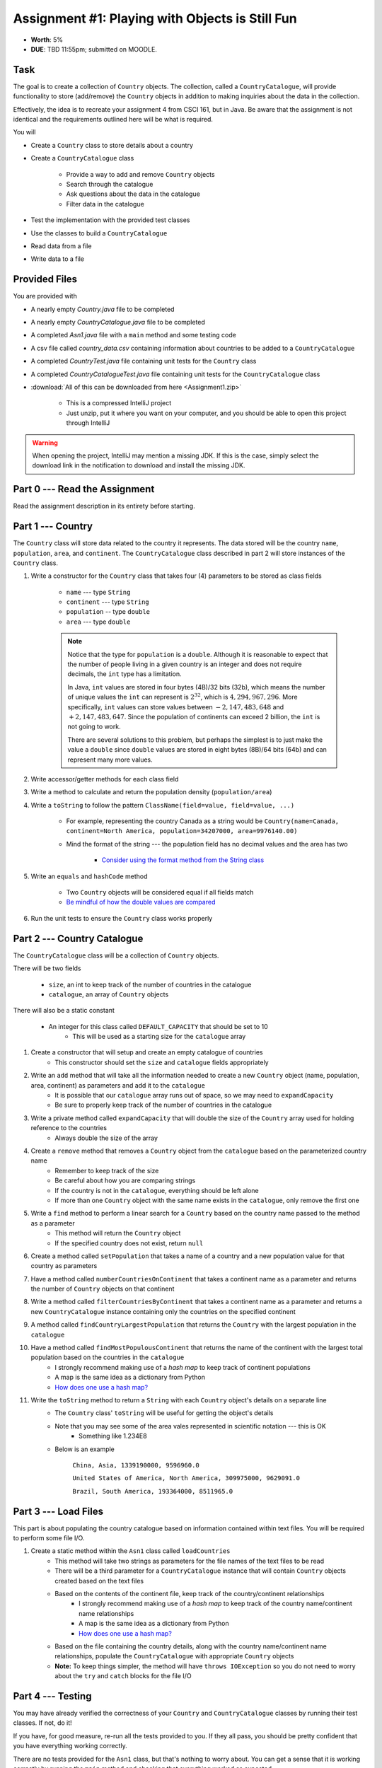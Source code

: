 ************************************************
Assignment #1: Playing with Objects is Still Fun
************************************************

* **Worth**: 5%
* **DUE**: TBD 11:55pm; submitted on MOODLE.



Task
====

The goal is to create a collection of ``Country`` objects. The collection, called a ``CountryCatalogue``, will provide
functionality to store (add/remove) the ``Country`` objects in addition to making inquiries about the data in the
collection.

Effectively, the idea is to recreate your assignment 4 from CSCI 161, but in Java. Be aware that the assignment is not
identical and the requirements outlined here will be what is required.

You will

* Create a ``Country`` class to store details about a country
* Create a ``CountryCatalogue`` class

    * Provide a way to add and remove ``Country`` objects
    * Search through the catalogue
    * Ask questions about the data in the catalogue
    * Filter data in the catalogue


* Test the implementation with the provided test classes
* Use the classes to build a ``CountryCatalogue``
* Read data from a file
* Write data to a file



Provided Files
==============

You are provided with

* A nearly empty *Country.java* file to be completed
* A nearly empty *CountryCatalogue.java* file to be completed
* A completed *Asn1.java* file with a ``main`` method and some testing code
* A csv file called *country_data.csv* containing information about countries to be added to a ``CountryCatalogue``
* A completed *CountryTest.java* file containing unit tests for the ``Country`` class
* A completed *CountryCatalogueTest.java* file containing unit tests for the ``CountryCatalogue`` class


* :download:`All of this can be downloaded from here <Assignment1.zip>`

    * This is a compressed IntelliJ project
    * Just unzip, put it where you want on your computer, and you should be able to open this project through IntelliJ


.. warning::

    When opening the project, IntelliJ may mention a missing JDK. If this is the case, simply select the download link
    in the notification to download and install the missing JDK.



Part 0 --- Read the Assignment
==============================

Read the assignment description in its entirety before starting.



Part 1 --- Country
==================

The ``Country`` class will store data related to the country it represents. The data stored will be the  country
``name``, ``population``, ``area``, and ``continent``. The ``CountryCatalogue`` class described in part 2 will store
instances of the ``Country`` class.


#. Write a constructor for the ``Country`` class that takes four (4) parameters to be stored as class fields

    * ``name`` --- type ``String``
    * ``continent`` --- type ``String``
    * ``population`` -- type ``double``
    * ``area`` --- type ``double``

    .. note::

        Notice that the type for ``population`` is a ``double``. Although it is reasonable to expect that the number of
        people living in a given country is an integer and does not require decimals, the ``int`` type has a limitation.

        In Java, ``int`` values are stored in four bytes (4B)/32 bits (32b), which means the number of unique values the
        ``int`` can represent is :math:`2^{32}`, which is :math:`4,294,967,296`. More specifically, ``int`` values can
        store values between :math:`-2,147,483,648` and :math:`+2,147,483,647`. Since the population of continents can
        exceed 2 billion, the ``int`` is not going to work.

        There are several solutions to this problem, but perhaps the simplest is to just make the value a ``double``
        since ``double`` values are stored in eight bytes (8B)/64 bits (64b) and can represent many more values.


#. Write accessor/getter methods for each class field
#. Write a method to calculate and return the population density (``population/area``)
#. Write a ``toString`` to follow the pattern ``ClassName(field=value, field=value, ...)``

    * For example, representing the country Canada as a string would be ``Country(name=Canada, continent=North America, population=34207000, area=9976140.00)``
    * Mind the format of the string --- the population field has no decimal values and the area has two

        * `Consider using the format method from the String class <https://www.google.com/search?q=java+string+format>`_


#. Write an ``equals`` and ``hashCode`` method

    * Two ``Country`` objects will be considered equal if all fields match
    * `Be mindful of how the double values are compared <https://www.google.com/search?q=java+double+compare>`_


#. Run the unit tests to ensure the ``Country`` class works properly



Part 2 --- Country Catalogue
============================

The ``CountryCatalogue`` class will be a collection of ``Country`` objects.

There will be two fields

    * ``size``, an int to keep track of the number of countries in the catalogue
    * ``catalogue``, an array of ``Country`` objects

There will also be a static constant

    * An integer for this class called ``DEFAULT_CAPACITY`` that should be set to 10
        * This will be used as a starting size for the ``catalogue`` array

#. Create a constructor that will setup and create an empty catalogue of countries
    * This constructor should set the ``size`` and ``catalogue`` fields appropriately

#. Write an ``add`` method that will take all the information needed to create a new ``Country`` object (name, population, area, continent) as parameters and add it to the ``catalogue``
    * It is possible that our ``catalogue`` array runs out of space, so we may need to ``expandCapacity``
    * Be sure to properly keep track of the number of countries in the catalogue

#. Write a private method called ``expandCapacity`` that will double the size of the ``Country`` array used for holding reference to the countries
    * Always double the size of the array

#. Create a ``remove`` method that removes a ``Country`` object from the ``catalogue`` based on the parameterized country name
    * Remember to keep track of the size
    * Be careful about how you are comparing strings
    * If the country is not in the ``catalogue``, everything should be left alone
    * If more than one ``Country`` object with the same name exists in the ``catalogue``, only remove the first one

#. Write a ``find`` method to perform a linear search for a ``Country`` based on the country name passed to the method as a parameter
    * This method will return the ``Country`` object
    * If the specified country does not exist, return ``null``


#. Create a method called ``setPopulation`` that takes a name of a country and a new population value for that country as parameters

#. Have a method called ``numberCountriesOnContinent`` that takes a continent name as a parameter and returns the number of ``Country`` objects on that continent

#. Write a method called ``filterCountriesByContinent`` that takes a continent name as a parameter and returns a new ``CountryCatalogue`` instance containing only the countries on the specified continent

#. A method called ``findCountryLargestPopulation`` that returns the ``Country`` with the largest population in the ``catalogue``

#. Have a method called ``findMostPopulousContinent`` that returns the name of the continent with the largest total population based on the countries in the ``catalogue``
    * I strongly recommend making use of a *hash map* to keep track of continent populations
    * A map is the same idea as a dictionary from Python
    * `How does one use a hash map? <https://www.google.com/search?q=java+hashmap&oq=java+hashmap>`_

#. Write the ``toString`` method to return a ``String`` with each ``Country`` object's details on a separate line
    * The ``Country`` class' ``toString`` will be useful for getting the object's details
    * Note that you may see some of the area vales represented in scientific notation --- this is OK
        * Something like 1.234E8
    * Below is an example

            ``China, Asia, 1339190000, 9596960.0``

            ``United States of America, North America, 309975000, 9629091.0``

            ``Brazil, South America, 193364000, 8511965.0``



Part 3 --- Load Files
=====================

This part is about populating the country catalogue based on information contained within text files. You will be
required to perform some file I/O.

#. Create a static method within the ``Asn1`` class called ``loadCountries``
    * This method will take two strings as parameters for the file names of the text files to be read
    * There will be a third parameter for a ``CountryCatalogue`` instance that will contain ``Country`` objects created based on the text files
    * Based on the contents of the continent file, keep track of the country/continent relationships
        * I strongly recommend making use of a *hash map* to keep track of the country name/continent name relationships
        * A map is the same idea as a dictionary from Python
        * `How does one use a hash map? <https://www.google.com/search?q=java+hashmap&oq=java+hashmap>`_
    * Based on the file containing the country details, along with the country name/continent name relationships, populate the ``CountryCatalogue`` with appropriate ``Country`` objects
    * **Note:** To keep things simpler, the method will have ``throws IOException`` so you do not need to worry about the ``try`` and ``catch`` blocks for the file I/O


Part 4 --- Testing
==================

You may have already verified the correctness of your ``Country`` and ``CountryCatalogue`` classes by running their test
classes. If not, do it!

If you have, for good measure, re-run all the tests provided to you. If they all pass, you should be pretty confident
that you have everything working correctly.

There are no tests provided for the ``Asn1`` class, but that's nothing to worry about. You can get a sense that it is
working correctly by running the ``main`` method and checking that everything worked as expected.



Some Hints
==========

* Work on one function at a time
* Get each function working perfectly before you go on to the next one
* Test each function as you write it

    * This is a really nice thing about programming; you can call your functions and see what result gets returned
    * Mentally test before you even write --- what does this function do? What problem is it solving?


* If you need help, ask

    * Drop by office hours



Some Marking Details
====================

.. warning::

    Just because your program produces the correct output, that does not necessarily mean that you will get perfect, or
    even that your program is correct.


Below is a list of both *quantitative* and *qualitative* things we will look for:

* Correctness?
* Did you follow instructions?
* Comments?
* Variable Names?
* Style?
* Did you do just weird things that make no sense?



What to Submit to Moodle
========================

* Make sure your **NAME**, **STFX EMAIL**, and **STUDENT NUMBER** appear in a comment at the top of the classes
* Submit your completed *.java* files to Moodle

    * *Country.java* and *CountryCatalogue.java*
    * Do **not** submit the *Asn1.java* file
    * Do **not** submit the *.csv* files
    * Do **not** submit the *.class* files
    * Do **not** compress the files


.. warning::

    Verify that your submission to Moodle worked. If you submit incorrectly, you will get a 0.


Assignment FAQ
==============

* :doc:`See the general FAQ </assignments/faq>`
